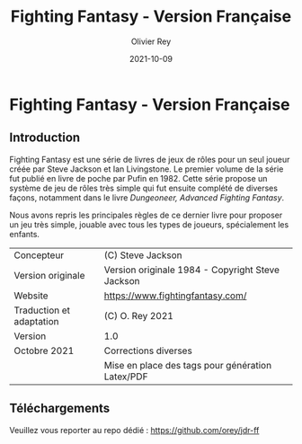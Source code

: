 #+TITLE: Fighting Fantasy - Version Française
#+AUTHOR: Olivier Rey
#+DATE: 2021-10-09
#+STARTUP: overview

[[file:FF2018.png]]

* Fighting Fantasy - Version Française

** Introduction

Fighting Fantasy est une série de livres de jeux de rôles pour un seul joueur créée par Steve Jackson et Ian Livingstone. Le premier volume de la série fut publié en livre de poche par Pufin en 1982. Cette série propose un système de jeu de rôles très simple qui fut ensuite complété de diverses façons, notamment dans le livre /Dungeoneer, Advanced Fighting Fantasy/.

Nous avons repris les principales règles de ce dernier livre pour proposer un jeu très simple, jouable avec tous les types de joueurs, spécialement les enfants.

#+ATTR_HTML: :border 2 :rules all :frame border
#+ATTR_LATEX: :environment longtable :align ll
| Concepteur               | (C) Steve Jackson                                               |
| Version originale        | Version originale 1984 - Copyright Steve Jackson                |
| Website                  | [[https://www.fightingfantasy.com/][https://www.fightingfantasy.com/]]                                |
| Traduction et adaptation | (C) O. Rey 2021                                                 |
| Version                  | 1.0                                                             |
| Octobre 2021             | Corrections diverses                                            |
|                          | Mise en place des tags pour génération Latex/PDF                |

** Téléchargements

Veuillez vous reporter au repo dédié : https://github.com/orey/jdr-ff

